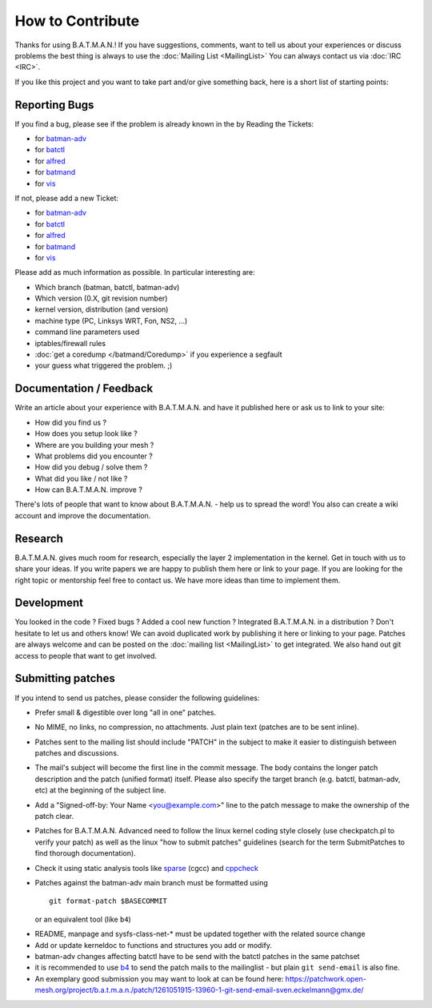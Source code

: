 .. SPDX-License-Identifier: GPL-2.0

How to Contribute
=================

Thanks for using B.A.T.M.A.N.! If you have suggestions, comments, want
to tell us about your experiences or discuss problems the best thing is
always to use the :doc:`Mailing List <MailingList>` You can always contact
us via :doc:`IRC <IRC>`.

If you like this project and you want to take part and/or give something
back, here is a short list of starting points:

Reporting Bugs
--------------

If you find a bug, please see if the problem is already known in the by
Reading the Tickets:

-  for `batman-adv </projects/batman-adv/issues>`__
-  for `batctl </projects/batctl/issues>`__
-  for `alfred </projects/alfred/issues>`__
-  for `batmand </projects/batmand/issues>`__
-  for `vis </projects/vis/issues>`__

If not, please add a new Ticket:

-  for `batman-adv </projects/batman-adv/issues/new>`__
-  for `batctl </projects/batctl/issues/new>`__
-  for `alfred </projects/alfred/issues/new>`__
-  for `batmand </projects/batmand/issues/new>`__
-  for `vis </projects/vis/issues/new>`__

Please add as much information as possible. In particular interesting
are:

-  Which branch (batman, batctl, batman-adv)
-  Which version (0.X, git revision number)
-  kernel version, distribution (and version)
-  machine type (PC, Linksys WRT, Fon, NS2, ...)
-  command line parameters used
-  iptables/firewall rules
-  :doc:`get a coredump </batmand/Coredump>` if you experience a segfault
-  your guess what triggered the problem. ;)

Documentation / Feedback
------------------------

Write an article about your experience with B.A.T.M.A.N. and have it
published here or ask us to link to your site:

-  How did you find us ?
-  How does you setup look like ?
-  Where are you building your mesh ?
-  What problems did you encounter ?
-  How did you debug / solve them ?
-  What did you like / not like ?
-  How can B.A.T.M.A.N. improve ?

There's lots of people that want to know about B.A.T.M.A.N. - help us to
spread the word! You also can create a wiki account and improve the
documentation.

Research
--------

B.A.T.M.A.N. gives much room for research, especially the layer 2
implementation in the kernel. Get in touch with us to share your ideas.
If you write papers we are happy to publish them here or link to your
page. If you are looking for the right topic or mentorship feel free to
contact us. We have more ideas than time to implement them.

Development
-----------

You looked in the code ? Fixed bugs ? Added a cool new function ?
Integrated B.A.T.M.A.N. in a distribution ? Don't hesitate to let us and
others know! We can avoid duplicated work by publishing it here or
linking to your page. Patches are always welcome and can be posted on
the :doc:`mailing list <MailingList>` to get integrated. We also hand out
git access to people that want to get involved.

Submitting patches
------------------

If you intend to send us patches, please consider the following
guidelines:

* Prefer small & digestible over long "all in one" patches.
* No MIME, no links, no compression, no attachments. Just plain text
  (patches are to be sent inline).
* Patches sent to the mailing list should include "PATCH" in the
  subject to make it easier to distinguish between patches and
  discussions.
* The mail's subject will become the first line in the commit message.
  The body contains the longer patch description and the patch (unified
  format) itself. Please also specify the target branch (e.g. batctl,
  batman-adv, etc) at the beginning of the subject line.
* Add a "Signed-off-by: Your Name <you@example.com>" line to the patch
  message to make the ownership of the patch clear.
* Patches for B.A.T.M.A.N. Advanced need to follow the linux kernel
  coding style closely (use checkpatch.pl to verify your patch) as well as
  the linux "how to submit patches" guidelines (search for the term
  SubmitPatches to find thorough documentation).
* Check it using static analysis tools like
  `sparse <https://sparse.wiki.kernel.org/>`__ (cgcc) and
  `cppcheck <http://cppcheck.sourceforge.net/>`__
* Patches against the batman-adv main branch must be formatted using

  ::

    git format-patch $BASECOMMIT

  or an equivalent tool (like ``b4``)

-  README, manpage and sysfs-class-net-\* must be updated together with
   the related source change
-  Add or update kerneldoc to functions and structures you add or
   modify.
-  batman-adv changes affecting batctl have to be send with the batctl
   patches in the same patchset
-  it is recommended to use `b4 <https://b4.docs.kernel.org/>`__ to send the patch mails to the mailinglist - but plain ``git send-email`` is also fine.
-  An exemplary good submission you may want to look at can be found
   here:
   https://patchwork.open-mesh.org/project/b.a.t.m.a.n./patch/1261051915-13960-1-git-send-email-sven.eckelmann@gmx.de/
